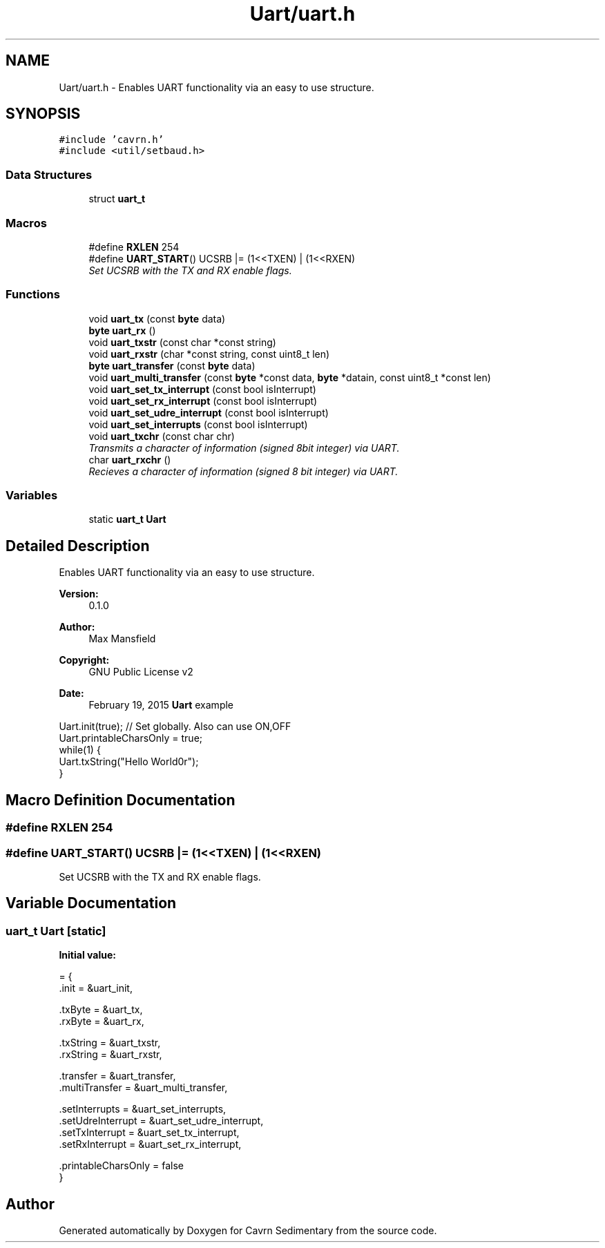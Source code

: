 .TH "Uart/uart.h" 3 "Thu Feb 19 2015" "Version 0.1" "Cavrn Sedimentary" \" -*- nroff -*-
.ad l
.nh
.SH NAME
Uart/uart.h \- Enables UART functionality via an easy to use structure\&.  

.SH SYNOPSIS
.br
.PP
\fC#include 'cavrn\&.h'\fP
.br
\fC#include <util/setbaud\&.h>\fP
.br

.SS "Data Structures"

.in +1c
.ti -1c
.RI "struct \fBuart_t\fP"
.br
.in -1c
.SS "Macros"

.in +1c
.ti -1c
.RI "#define \fBRXLEN\fP   254"
.br
.ti -1c
.RI "#define \fBUART_START\fP()   UCSRB |= (1<<TXEN) | (1<<RXEN)"
.br
.RI "\fISet UCSRB with the TX and RX enable flags\&. \fP"
.in -1c
.SS "Functions"

.in +1c
.ti -1c
.RI "void \fBuart_tx\fP (const \fBbyte\fP data)"
.br
.ti -1c
.RI "\fBbyte\fP \fBuart_rx\fP ()"
.br
.ti -1c
.RI "void \fBuart_txstr\fP (const char *const string)"
.br
.ti -1c
.RI "void \fBuart_rxstr\fP (char *const string, const uint8_t len)"
.br
.ti -1c
.RI "\fBbyte\fP \fBuart_transfer\fP (const \fBbyte\fP data)"
.br
.ti -1c
.RI "void \fBuart_multi_transfer\fP (const \fBbyte\fP *const data, \fBbyte\fP *datain, const uint8_t *const len)"
.br
.ti -1c
.RI "void \fBuart_set_tx_interrupt\fP (const bool isInterrupt)"
.br
.ti -1c
.RI "void \fBuart_set_rx_interrupt\fP (const bool isInterrupt)"
.br
.ti -1c
.RI "void \fBuart_set_udre_interrupt\fP (const bool isInterrupt)"
.br
.ti -1c
.RI "void \fBuart_set_interrupts\fP (const bool isInterrupt)"
.br
.ti -1c
.RI "void \fBuart_txchr\fP (const char chr)"
.br
.RI "\fITransmits a character of information (signed 8bit integer) via UART\&. \fP"
.ti -1c
.RI "char \fBuart_rxchr\fP ()"
.br
.RI "\fIRecieves a character of information (signed 8 bit integer) via UART\&. \fP"
.in -1c
.SS "Variables"

.in +1c
.ti -1c
.RI "static \fBuart_t\fP \fBUart\fP"
.br
.in -1c
.SH "Detailed Description"
.PP 
Enables UART functionality via an easy to use structure\&. 


.PP
\fBVersion:\fP
.RS 4
0\&.1\&.0 
.RE
.PP
\fBAuthor:\fP
.RS 4
Max Mansfield 
.RE
.PP
\fBCopyright:\fP
.RS 4
GNU Public License v2 
.RE
.PP
\fBDate:\fP
.RS 4
February 19, 2015 \fBUart\fP example
.RE
.PP
.PP
.nf
Uart\&.init(true); // Set globally\&. Also can use ON,OFF
Uart\&.printableCharsOnly = true;
while(1) {
 Uart\&.txString("Hello World\n\r");
}
.fi
.PP
 
.SH "Macro Definition Documentation"
.PP 
.SS "#define RXLEN   254"

.SS "#define UART_START()   UCSRB |= (1<<TXEN) | (1<<RXEN)"

.PP
Set UCSRB with the TX and RX enable flags\&. 
.SH "Variable Documentation"
.PP 
.SS "\fBuart_t\fP \fBUart\fP\fC [static]\fP"
\fBInitial value:\fP
.PP
.nf
= {
  \&.init = &uart_init,
  
  \&.txByte = &uart_tx,
  \&.rxByte = &uart_rx,
  
  \&.txString = &uart_txstr,
  \&.rxString = &uart_rxstr,

  \&.transfer = &uart_transfer,
  \&.multiTransfer = &uart_multi_transfer,
  
  \&.setInterrupts = &uart_set_interrupts,
  \&.setUdreInterrupt = &uart_set_udre_interrupt,
  \&.setTxInterrupt = &uart_set_tx_interrupt,
  \&.setRxInterrupt = &uart_set_rx_interrupt,
  
  \&.printableCharsOnly = false
}
.fi
.SH "Author"
.PP 
Generated automatically by Doxygen for Cavrn Sedimentary from the source code\&.
